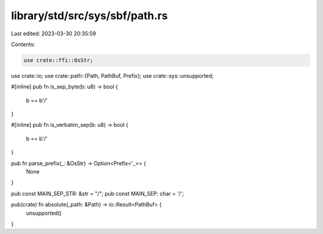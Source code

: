 library/std/src/sys/sbf/path.rs
===============================

Last edited: 2023-03-30 20:35:59

Contents:

.. code-block:: rs

    use crate::ffi::OsStr;
use crate::io;
use crate::path::{Path, PathBuf, Prefix};
use crate::sys::unsupported;

#[inline]
pub fn is_sep_byte(b: u8) -> bool {
    b == b'/'
}

#[inline]
pub fn is_verbatim_sep(b: u8) -> bool {
    b == b'/'
}

pub fn parse_prefix(_: &OsStr) -> Option<Prefix<'_>> {
    None
}

pub const MAIN_SEP_STR: &str = "/";
pub const MAIN_SEP: char = '/';

pub(crate) fn absolute(_path: &Path) -> io::Result<PathBuf> {
    unsupported()
}


